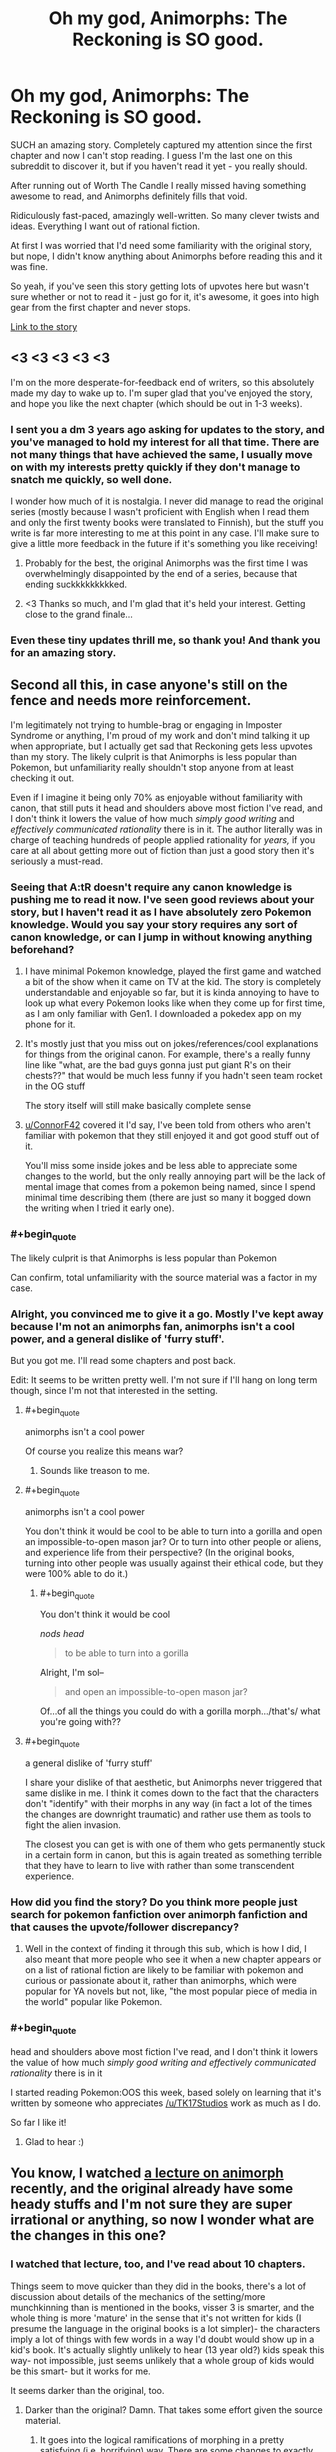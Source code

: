#+TITLE: Oh my god, Animorphs: The Reckoning is SO good.

* Oh my god, Animorphs: The Reckoning is SO good.
:PROPERTIES:
:Author: lumenwrites
:Score: 91
:DateUnix: 1587199011.0
:END:
SUCH an amazing story. Completely captured my attention since the first chapter and now I can't stop reading. I guess I'm the last one on this subreddit to discover it, but if you haven't read it yet - you really should.

After running out of Worth The Candle I really missed having something awesome to read, and Animorphs definitely fills that void.

Ridiculously fast-paced, amazingly well-written. So many clever twists and ideas. Everything I want out of rational fiction.

At first I was worried that I'd need some familiarity with the original story, but nope, I didn't know anything about Animorphs before reading this and it was fine.

So yeah, if you've seen this story getting lots of upvotes here but wasn't sure whether or not to read it - just go for it, it's awesome, it goes into high gear from the first chapter and never stops.

[[https://www.fanfiction.net/s/11090259/1/r-Animorphs-The-Reckoning][Link to the story]]


** <3 <3 <3 <3 <3

I'm on the more desperate-for-feedback end of writers, so this absolutely made my day to wake up to. I'm super glad that you've enjoyed the story, and hope you like the next chapter (which should be out in 1-3 weeks).
:PROPERTIES:
:Author: TK17Studios
:Score: 35
:DateUnix: 1587246538.0
:END:

*** I sent you a dm 3 years ago asking for updates to the story, and you've managed to hold my interest for all that time. There are not many things that have achieved the same, I usually move on with my interests pretty quickly if they don't manage to snatch me quickly, so well done.

I wonder how much of it is nostalgia. I never did manage to read the original series (mostly because I wasn't proficient with English when I read them and only the first twenty books were translated to Finnish), but the stuff you write is far more interesting to me at this point in any case. I'll make sure to give a little more feedback in the future if it's something you like receiving!
:PROPERTIES:
:Author: Joabat
:Score: 5
:DateUnix: 1587480172.0
:END:

**** Probably for the best, the original Animorphs was the first time I was overwhelmingly disappointed by the end of a series, because that ending suckkkkkkkkked.
:PROPERTIES:
:Author: highvolt4g3
:Score: 3
:DateUnix: 1587519310.0
:END:


**** <3 Thanks so much, and I'm glad that it's held your interest. Getting close to the grand finale...
:PROPERTIES:
:Author: TK17Studios
:Score: 2
:DateUnix: 1587499692.0
:END:


*** Even these tiny updates thrill me, so thank you! And thank you for an amazing story.
:PROPERTIES:
:Author: royishere
:Score: 3
:DateUnix: 1587269800.0
:END:


** Second all this, in case anyone's still on the fence and needs more reinforcement.

I'm legitimately not trying to humble-brag or engaging in Imposter Syndrome or anything, I'm proud of my work and don't mind talking it up when appropriate, but I actually get sad that Reckoning gets less upvotes than my story. The likely culprit is that Animorphs is less popular than Pokemon, but unfamiliarity really shouldn't stop anyone from at least checking it out.

Even if I imagine it being only 70% as enjoyable without familiarity with canon, that still puts it head and shoulders above most fiction I've read, and I don't think it lowers the value of how much /simply good writing/ and /effectively communicated rationality/ there is in it. The author literally was in charge of teaching hundreds of people applied rationality for /years,/ if you care at all about getting more out of fiction than just a good story then it's seriously a must-read.
:PROPERTIES:
:Author: DaystarEld
:Score: 50
:DateUnix: 1587199770.0
:END:

*** Seeing that A:tR doesn't require any canon knowledge is pushing me to read it now. I've seen good reviews about your story, but I haven't read it as I have absolutely zero Pokemon knowledge. Would you say your story requires any sort of canon knowledge, or can I jump in without knowing anything beforehand?
:PROPERTIES:
:Author: DaveTheDalek
:Score: 12
:DateUnix: 1587218193.0
:END:

**** I have minimal Pokemon knowledge, played the first game and watched a bit of the show when it came on TV at the kid. The story is completely understandable and enjoyable so far, but it is kinda annoying to have to look up what every Pokemon looks like when they come up for first time, as I am only familiar with Gen1. I downloaded a pokedex app on my phone for it.
:PROPERTIES:
:Author: ConnorF42
:Score: 10
:DateUnix: 1587220132.0
:END:


**** It's mostly just that you miss out on jokes/references/cool explanations for things from the original canon. For example, there's a really funny line like "what, are the bad guys gonna just put giant R's on their chests??" that would be much less funny if you hadn't seen team rocket in the OG stuff

The story itself will still make basically complete sense
:PROPERTIES:
:Score: 5
:DateUnix: 1587252159.0
:END:


**** [[/u/ConnorF42][u/ConnorF42]] covered it I'd say, I've been told from others who aren't familiar with pokemon that they still enjoyed it and got good stuff out of it.

You'll miss some inside jokes and be less able to appreciate some changes to the world, but the only really annoying part will be the lack of mental image that comes from a pokemon being named, since I spend minimal time describing them (there are just so many it bogged down the writing when I tried it early one).
:PROPERTIES:
:Author: DaystarEld
:Score: 2
:DateUnix: 1587771966.0
:END:


*** #+begin_quote
  The likely culprit is that Animorphs is less popular than Pokemon
#+end_quote

Can confirm, total unfamiliarity with the source material was a factor in my case.
:PROPERTIES:
:Author: Xtraordinaire
:Score: 11
:DateUnix: 1587245431.0
:END:


*** Alright, you convinced me to give it a go. Mostly I've kept away because I'm not an animorphs fan, animorphs isn't a cool power, and a general dislike of 'furry stuff'.

But you got me. I'll read some chapters and post back.

Edit: It seems to be written pretty well. I'm not sure if I'll hang on long term though, since I'm not that interested in the setting.
:PROPERTIES:
:Author: xachariah
:Score: 16
:DateUnix: 1587209682.0
:END:

**** #+begin_quote
  animorphs isn't a cool power
#+end_quote

Of course you realize this means war?
:PROPERTIES:
:Author: CouteauBleu
:Score: 27
:DateUnix: 1587223888.0
:END:

***** Sounds like treason to me.
:PROPERTIES:
:Author: failed_novelty
:Score: 4
:DateUnix: 1587233679.0
:END:


**** #+begin_quote
  animorphs isn't a cool power
#+end_quote

You don't think it would be cool to be able to turn into a gorilla and open an impossible-to-open mason jar? Or to turn into other people or aliens, and experience life from their perspective? (In the original books, turning into other people was usually against their ethical code, but they were 100% able to do it.)
:PROPERTIES:
:Author: Oshojabe
:Score: 9
:DateUnix: 1587243788.0
:END:

***** #+begin_quote
  You don't think it would be cool
#+end_quote

/nods head/

#+begin_quote
  to be able to turn into a gorilla
#+end_quote

Alright, I'm sol--

#+begin_quote
  and open an impossible-to-open mason jar?
#+end_quote

Of...of all the things you could do with a gorilla morph.../that's/ what you're going with??
:PROPERTIES:
:Author: ketura
:Score: 14
:DateUnix: 1587247152.0
:END:


**** #+begin_quote
   a general dislike of 'furry stuff'
#+end_quote

I share your dislike of that aesthetic, but Animorphs never triggered that same dislike in me. I think it comes down to the fact that the characters don't "identify" with their morphs in any way (in fact a lot of the times the changes are downright traumatic) and rather use them as tools to fight the alien invasion.

The closest you can get is with one of them who gets permanently stuck in a certain form in canon, but this is again treated as something terrible that they have to learn to live with rather than some transcendent experience.
:PROPERTIES:
:Author: redrach
:Score: 5
:DateUnix: 1587414696.0
:END:


*** How did you find the story? Do you think more people just search for pokemon fanfiction over animorph fanfiction and that causes the upvote/follower discrepancy?
:PROPERTIES:
:Author: winteredDog
:Score: 3
:DateUnix: 1587238372.0
:END:

**** Well in the context of finding it through this sub, which is how I did, I also meant that more people who see it when a new chapter appears or on a list of rational fiction are likely to be familiar with pokemon and curious or passionate about it, rather than animorphs, which were popular for YA novels but not, like, "the most popular piece of media in the world" popular like Pokemon.
:PROPERTIES:
:Author: DaystarEld
:Score: 8
:DateUnix: 1587242516.0
:END:


*** #+begin_quote
  head and shoulders above most fiction I've read, and I don't think it lowers the value of how much /simply good writing and effectively communicated rationality/ there is in it
#+end_quote

I started reading Pokemon:OOS this week, based solely on learning that it's written by someone who appreciates [[/u/TK17Studios]] work as much as I do.

So far I like it!
:PROPERTIES:
:Author: daytodave
:Score: 2
:DateUnix: 1588538790.0
:END:

**** Glad to hear :)
:PROPERTIES:
:Author: DaystarEld
:Score: 1
:DateUnix: 1588541932.0
:END:


** You know, I watched [[https://www.youtube.com/watch?v=6zrE6m3xOoE][a lecture on animorph]] recently, and the original already have some heady stuffs and I'm not sure they are super irrational or anything, so now I wonder what are the changes in this one?
:PROPERTIES:
:Author: minekasetsu
:Score: 9
:DateUnix: 1587214611.0
:END:

*** I watched that lecture, too, and I've read about 10 chapters.

Things seem to move quicker than they did in the books, there's a lot of discussion about details of the mechanics of the setting/more munchkinning than is mentioned in the books, visser 3 is smarter, and the whole thing is more 'mature' in the sense that it's not written for kids (I presume the language in the original books is a lot simpler)- the characters imply a lot of things with few words in a way I'd doubt would show up in a kid's book. It's actually slightly unlikely to hear (13 year old?) kids speak this way- not impossible, just seems unlikely that a whole group of kids would be this smart- but it works for me.

It seems darker than the original, too.
:PROPERTIES:
:Author: zorianteron
:Score: 13
:DateUnix: 1587216521.0
:END:

**** Darker than the original? Damn. That takes some effort given the source material.
:PROPERTIES:
:Author: Fiazba
:Score: 2
:DateUnix: 1587261592.0
:END:

***** It goes into the logical ramifications of morphing in a pretty satisfying (i.e. horrifying) way. There are some changes to exactly how it works as well- these are alluded to in the first chapter, so it doesn't feel like a cop-out.
:PROPERTIES:
:Author: zorianteron
:Score: 5
:DateUnix: 1587290656.0
:END:

****** I'm 15 chapters in now. You were right. This is as horrific or possibly more horrific than the original series. Well done, author.
:PROPERTIES:
:Author: Fiazba
:Score: 6
:DateUnix: 1587505214.0
:END:

******* <3
:PROPERTIES:
:Author: TK17Studios
:Score: 4
:DateUnix: 1587551087.0
:END:

******** Hello, I just got caught up in r!Animorphs and I wanted to tell you that I loved it! It was delightful from start to finish. Lots of cool ideas, lots of fun references to pop culture or science fiction, and lots of nostalgic memories. When the first name of the DHS guy's son was revealed, I gasped out loud. It's been years since I read an Animorphs book, but the instant I read his name, it felt like a punch in the gut and his whole story came flooding back. Thank you so much for giving such a complex series the care it deserves.
:PROPERTIES:
:Author: Fiazba
:Score: 6
:DateUnix: 1587928582.0
:END:

********* <3 <3 <3 <3 <3

That was /exactly/ what I was hoping for.

Next chapter still slated for 1-2 weeks from now!
:PROPERTIES:
:Author: TK17Studios
:Score: 2
:DateUnix: 1588217890.0
:END:


*** The author ([[/u/TK17Studios]]) has put a ton of effort into making all the disparate parts of the Animorphs universe more cohesive. The original series spends at least half of its run being a monster-of-the-week serial, and this results in a lot of one-off developments and plots that /almost/ work but are then dropped, never to be touched again. TK17 takes all those threads (well, the good ones) and neatly ties them all together.

If you're familiar with the Ultimate Marvel comics, the same treatment has basically been done to the backstory. Where originally all the various super heroes are basically make-it-up-as-we-go-along, in Ultimate Marvel many of the heroes are the result of people trying to recreate Captain America's super soldier serum: Hulk happens because Banner thinks he can boost the incomplete formula with gamma rays; Spider-Man and Green Goblin happens because Norman Osborne is trying tons of things to nab the same military funding, etc. It's a relatively small change to the universe, yet it takes a lot of unrelated parts and ties them all together beautifully. Animorphs: The Reckoning does this but better.

That alone makes the world more /rational/, but it's the treatment of the characters that makes the whole thing meet the higher bar of /rationalist/. The kids are all turned up to 11, and each of them has a handle on some aspect of intelligence that gives them a means to contribute without feeling same-y and while also preserving their original voice and characterization. And then of course since they've been given a lightsaber...Visser Three has been transformed from Saturday-morning-cartoon villain into a true mastermind.

Care has also been taken to alter the various alien species to be more, well /alien/. KA Applegate did a good job of inventing cool alien ideas, but for the most part is hampered by the standard sci-fi "everyone speaks English and is basically a human in a rubber suit when it comes down to it". TK17 fixes this by giving each species vastly different values from our own, and in some cases alters even the way they think, to challenge what it means for a thought or value to be universal.

As someone who maintains a tier list of the original books and who regularly reads through them all every few years...there's not really any aspect that the originals do /better/. The Reckoning makes em look like the first draft for this story.

11/10 could not recommend higher.
:PROPERTIES:
:Author: ketura
:Score: 25
:DateUnix: 1587230561.0
:END:

**** ...this has just made me want to read an extended and more rational Ultimate Marvel in the same vein 🤩
:PROPERTIES:
:Author: 360Saturn
:Score: 9
:DateUnix: 1587235417.0
:END:


**** Sooo I'd be interested in that Animorphs book tier list sometime.
:PROPERTIES:
:Author: ChevalMalFet
:Score: 2
:DateUnix: 1591586849.0
:END:

***** Ask and ye shall recieve:

[[https://docs.google.com/spreadsheets/d/1-MrWavvGxyyHQaX1slnuuUfHBnW2bE08MYPXOGN0wlU/edit?usp=drivesdk]]
:PROPERTIES:
:Author: ketura
:Score: 1
:DateUnix: 1591591875.0
:END:

****** The Forgotten being released on 9/1/1997 makes me understand why it was the first book I started with.

I went to the bookstore on my 8th birthday with my aunt later that month. She let me pick out a book for my present, and I liked The Forgotten because I thought the guy on the cover was turning into a cheetah, which was (at the time) my favorite animal ('coz they're fast).

Goofy book, but I spent the next 4 years hunting down books in libraries, used-book sales, and occasionally scrounging up enough cash as a preteen to buy the latest release. Thanks for the trip down memory lane.
:PROPERTIES:
:Author: ChevalMalFet
:Score: 2
:DateUnix: 1591593003.0
:END:


*** Everyone's intelligence is up, certain characters' ruthlessness is up, and the motives of the villains are more complicated than 'take over the world just because'.

Also the limits of their morphing powers are more clearly defined and optimized. I won't say any more as that will ruin it!
:PROPERTIES:
:Author: 360Saturn
:Score: 6
:DateUnix: 1587235361.0
:END:


** As someone else with no familiarity with canon, I firmly second this recommendation. It reads very well fandom-blind.
:PROPERTIES:
:Author: Asviloka
:Score: 11
:DateUnix: 1587220790.0
:END:


** Neat! Is it original to FFN only, or is it being written as a serial on SpaceBattles or another site?

Also:

A Yeerk, a Goa'uld, and a Trill walk into a bar...
:PROPERTIES:
:Author: DuplexFields
:Score: 5
:DateUnix: 1587237590.0
:END:

*** It gets posted to both AO3 and FFN. AO3 handles formatting better so it's prolly better to read it there.
:PROPERTIES:
:Author: FenrirW0lf
:Score: 6
:DateUnix: 1587237861.0
:END:


*** #+begin_quote
  A Yeerk, a Goa'uld, and a Trill walk into a bar...
#+end_quote

And no one notices?
:PROPERTIES:
:Author: AbysmalLion
:Score: 5
:DateUnix: 1587239582.0
:END:

**** Needs more punch. I tried this punchline with my dad, and he had to repeat the joke and ask me what I meant before he got it. For reference, we've watched all the Star Treks and Stargates together since my youth.
:PROPERTIES:
:Author: DuplexFields
:Score: 3
:DateUnix: 1587240324.0
:END:


**** And he orders a beer.
:PROPERTIES:
:Author: ketura
:Score: 3
:DateUnix: 1587243464.0
:END:


** So anyone thinking about reading it, I'd suggest not looking up any information on animorphs. The setting is just so dumb and 2000's that I don't enjoy visualizing it at all, much better to go in blind. For example there are a race of robot dogs that fly around in space ships that look like puppies and the main aliens themselves look like they're from a 13 year olds deviantart
:PROPERTIES:
:Author: CaptainMcSmash
:Score: 4
:DateUnix: 1587432986.0
:END:


** It has not been updated since mid-February? Is it on hiatus?
:PROPERTIES:
:Author: morgf
:Score: 3
:DateUnix: 1587241696.0
:END:

*** Author here.

My org decided to move some of its planned research retreats up to now instead of later due to the coronavirus crisis, so the time I would have spent writing in Feb and March was instead spent running around doing tons of ops and logistics and support and research and stuff, and then I was burned out and wrote [[https://docs.google.com/document/d/1TTpxkN4svJePRPGtvg9rI8OAZpYS1FFb5yIiYVz3ZbM/edit?usp=sharing][a bunch of essays from anonymous prompts]] instead of writing r!Animorphs.

But I've just this past two days been working on the next chapter, and I expect it to go up in 1-3 weeks with at least four or five updates following fairly regularly before I have to take another break.
:PROPERTIES:
:Author: TK17Studios
:Score: 13
:DateUnix: 1587246221.0
:END:


*** Added to the author's own response, it regularly takes a hiatus of ~6 months and then has 3-4 chapters published at once. Worth the wait.
:PROPERTIES:
:Author: MagicWeasel
:Score: 3
:DateUnix: 1587254055.0
:END:

**** Hey, hey, at least /sometimes/ I get out like six or seven chapters and then take a /three/ month hiatus. =P

We're in the endgame now so I don't foresee any more than one more hiatus before it's all done. We have fewer than 15 chapters to go.
:PROPERTIES:
:Author: TK17Studios
:Score: 10
:DateUnix: 1587254534.0
:END:

***** #+begin_quote
  We're in the endgame now so I don't foresee any more than one more hiatus before it's all done.
#+end_quote

I'll believe it when I see it.
:PROPERTIES:
:Author: CouteauBleu
:Score: 3
:DateUnix: 1587598486.0
:END:

****** Current hiatus because CouteauBleu slowed down on giving me in-depth reviews. =P
:PROPERTIES:
:Author: TK17Studios
:Score: 2
:DateUnix: 1587598823.0
:END:


***** Please tell me beautiful lies instead of harsh truths :( I want it forever.

I have fond memories of re-reading it during my honeymoon in February 2016. It'll be sad to lose such a constant in my life.

But I'm sure whatever you have planned will be worth the loss of regular updates!
:PROPERTIES:
:Author: MagicWeasel
:Score: 3
:DateUnix: 1587254652.0
:END:


** It's so good, even the final boss of Freedoom Phase 2 recommends it if you play its voice backwards.
:PROPERTIES:
:Author: copenhagen_bram
:Score: 3
:DateUnix: 1587338398.0
:END:


** I tried it a while ago... I stopped reading early on when the female character does something incredibly stupid. Like, reveals their group's existence to the evil aliens, or something.
:PROPERTIES:
:Author: Metamancer
:Score: 3
:DateUnix: 1587241269.0
:END:

*** I'm surprised that was enough to turn you away, as the consequences of that reckless move hit the group hard and fast. imo bad impulsive decisions from a character aren't necessarily a narrative blight unless they're rewarded for them, which they very much aren't in this case.
:PROPERTIES:
:Author: FenrirW0lf
:Score: 9
:DateUnix: 1587242057.0
:END:

**** You're completely right. However, when a main character does something /that/ dumb it makes me lose empathy for them. I just... stop caring about them, and by extension about the story.

That said, I'd probably be able to get past this if I tried reading it again.
:PROPERTIES:
:Author: Metamancer
:Score: 4
:DateUnix: 1587243570.0
:END:

***** In part, this was because the canon Rachel would not have lasted within the rationalist Animorphs universe; I needed her to make a very bad mistake and learn the lesson very, very hard, as early as possible, sort of leapfrogging over what was 20 or 30 books of character development in the original series.

There are not a lot of other mistakes like that.
:PROPERTIES:
:Author: TK17Studios
:Score: 18
:DateUnix: 1587246083.0
:END:

****** When you put it like that, I'm reminded specifically of that book with The Inspector. It's more interesting to see that chapter as abridging that one with Book 2.

Also, not remembering if you've mentioned it or not, but somehow I doubt The Inspector is appearing in this fic. Though I find his biology and character less perplexing than the confusing implications about the Yeerk hierarchy. Also being a monster of the week that was never mentioned before or after. Did someone give a disabled Andalite coffee, and decided it would be funny to offer their Yeerk a seat on the Counsil if they could keep it up for a week?

...

Is it too late to add Ax/Helium / the Visser on caffeine?
:PROPERTIES:
:Author: cae_jones
:Score: 3
:DateUnix: 1587314975.0
:END:


****** Hmm, ok, you've convinced me, I'll give it another try. :)
:PROPERTIES:
:Author: Metamancer
:Score: 5
:DateUnix: 1587247990.0
:END:


** I was avoiding it because I didn't know the original story, but I'll give it a try since you were in that boat too and you ended up liking it. Thanks for the rec!
:PROPERTIES:
:Author: WalterTFD
:Score: 5
:DateUnix: 1587234277.0
:END:
